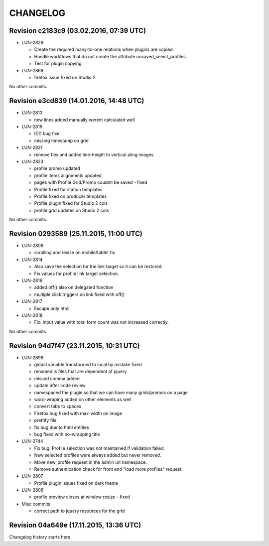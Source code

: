 CHANGELOG
=========

Revision c2183c9 (03.02.2016, 07:39 UTC)
----------------------------------------

* LUN-2829

  * Create the required many-to-one relations when plugins are copied.
  * Handle workflows that do not create the attribute unsaved_select_profiles.
  * Test for plugin copying.

* LUN-2869

  * firefox issue fixed on Studio 2

No other commits.

Revision e3cd839 (14.01.2016, 14:48 UTC)
----------------------------------------

* LUN-2813

  * new lines added manually werent calculated well

* LUN-2819

  * IE11 bug fixe
  * missing timestamp on grid

* LUN-2821

  * remove flex and added line-height to vertical aling images

* LUN-2823

  * profile promo updated
  * profile items alignments updated
  * pages with Profile Grid/Promo couldnt be saved - fixed
  * Profile fixed for station templates
  * Profile fixed on producer templates
  * Profile plugin fixed for Studio 2 cols
  * profile grid updates on Studio 2 cols

No other commits.

Revision 0293589 (25.11.2015, 11:00 UTC)
----------------------------------------

* LUN-2808

  * scrolling and resize on mobile/tablet fix

* LUN-2814

  * Also save the selection for the link target so it can be restored.
  * Fix values for profile link target selection.

* LUN-2816

  * added off() also on delegated function
  * multiple click triggers on link fixed with off()

* LUN-2817

  * Escape only html.

* LUN-2818

  * Fix: Input value with total form count was not increased correctly.

No other commits.

Revision 94d7f47 (23.11.2015, 10:31 UTC)
----------------------------------------

* LUN-2698

  * global variable transformed to local by mistake fixed
  * renamed js files that are dependent of jquery
  * missed comma  added
  * update after code review
  * namespaced the plugin so that we can have many grids/promos on a page
  * word-wraping added on other elements as well
  * convert tabs to spaces
  * Firefox bug fixed with max-width on image
  * prettify file
  * fix bug due to html entities
  * bug fixed with no-wrapping title

* LUN-2744

  * Fix bug: Profile selection was not maintained if validation failed.
  * New selected profiles were always added but never removed.
  * Move new_profile request in the admin url namespace.
  * Remove authentication check for front end "load more profiles" request.

* LUN-2807

  * Profile plugin issues fixed on dark theme

* LUN-2808

  * profile preview closes at window resize - fixed

* Misc commits

  * correct path to jquery resources for the grid

Revision 04a649e (17.11.2015, 13:36 UTC)
----------------------------------------

Changelog history starts here.
